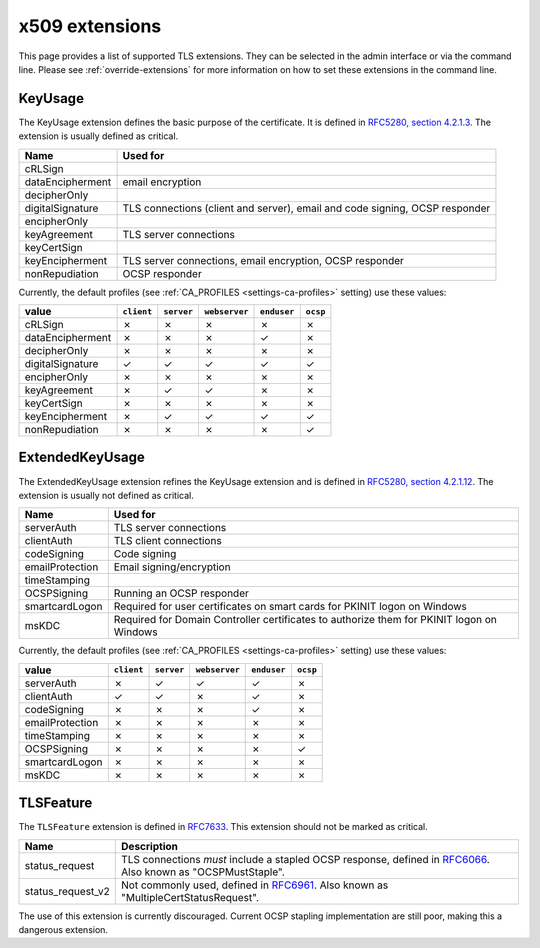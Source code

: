 ###############
x509 extensions
###############

This page provides a list of supported TLS extensions. They can be selected in
the admin interface or via the command line. Please see
:ref:`override-extensions` for more information on how to set these extensions
in the command line.

.. _extension-key-usage:

********
KeyUsage
********

The KeyUsage extension defines the basic purpose of the certificate. It is defined in `RFC5280, section
4.2.1.3 <https://tools.ietf.org/html/rfc5280#section-4.2.1.3>`_. The extension is usually defined as critical.

================= ==========================================================================================
Name              Used for
================= ==========================================================================================
cRLSign
dataEncipherment  email encryption
decipherOnly
digitalSignature  TLS connections (client and server), email and code signing, OCSP responder
encipherOnly
keyAgreement      TLS server connections
keyCertSign
keyEncipherment   TLS server connections, email encryption, OCSP responder
nonRepudiation    OCSP responder
================= ==========================================================================================

Currently, the default profiles (see :ref:`CA_PROFILES <settings-ca-profiles>` setting) use these values:

================= ========== ========== ============= =========== ========
value             ``client`` ``server`` ``webserver`` ``enduser`` ``ocsp``
================= ========== ========== ============= =========== ========
cRLSign           ✗          ✗          ✗             ✗           ✗
dataEncipherment  ✗          ✗          ✗             ✓           ✗
decipherOnly      ✗          ✗          ✗             ✗           ✗
digitalSignature  ✓          ✓          ✓             ✓           ✓
encipherOnly      ✗          ✗          ✗             ✗           ✗
keyAgreement      ✗          ✓          ✓             ✗           ✗
keyCertSign       ✗          ✗          ✗             ✗           ✗
keyEncipherment   ✗          ✓          ✓             ✓           ✓
nonRepudiation    ✗          ✗          ✗             ✗           ✓
================= ========== ========== ============= =========== ========

.. _extension-extended-key-usage:

****************
ExtendedKeyUsage
****************

The ExtendedKeyUsage extension refines the KeyUsage extension and is defined in `RFC5280, section 4.2.1.12
<https://tools.ietf.org/html/rfc5280#section-4.2.1.12>`_. The extension is usually not defined as critical.

================= ==========================================================================================
Name              Used for
================= ==========================================================================================
serverAuth        TLS server connections
clientAuth        TLS client connections
codeSigning       Code signing
emailProtection   Email signing/encryption
timeStamping
OCSPSigning       Running an OCSP responder
smartcardLogon    Required for user certificates on smart cards for PKINIT logon on Windows
msKDC             Required for Domain Controller certificates to authorize them for PKINIT logon on Windows
================= ==========================================================================================

Currently, the default profiles (see :ref:`CA_PROFILES <settings-ca-profiles>` setting) use these values:

================= ========== ========== ============= =========== ========
value             ``client`` ``server`` ``webserver`` ``enduser`` ``ocsp``
================= ========== ========== ============= =========== ========
serverAuth        ✗          ✓          ✓             ✓           ✗
clientAuth        ✓          ✓          ✗             ✓           ✗
codeSigning       ✗          ✗          ✗             ✓           ✗
emailProtection   ✗          ✗          ✗             ✗           ✗
timeStamping      ✗          ✗          ✗             ✗           ✗
OCSPSigning       ✗          ✗          ✗             ✗           ✓
smartcardLogon    ✗          ✗          ✗             ✗           ✗
msKDC             ✗          ✗          ✗             ✗           ✗
================= ========== ========== ============= =========== ========

.. _extension-tls-feature:

**********
TLSFeature
**********

The ``TLSFeature`` extension is defined in `RFC7633 <https://tools.ietf.org/html/rfc7633>`_. This extension
should not be marked as critical.

================= ==========================================================================================
Name              Description
================= ==========================================================================================
status_request    TLS connections *must* include a stapled OCSP response, defined in
                  `RFC6066 <https://tools.ietf.org/html/rfc6066.html>`_. Also known as "OCSPMustStaple".
status_request_v2 Not commonly used, defined in `RFC6961 <https://tools.ietf.org/html/rfc6961.html>`_. Also
                  known as "MultipleCertStatusRequest".
================= ==========================================================================================

The use of this extension is currently discouraged. Current OCSP stapling implementation are still poor,
making this a dangerous extension.
